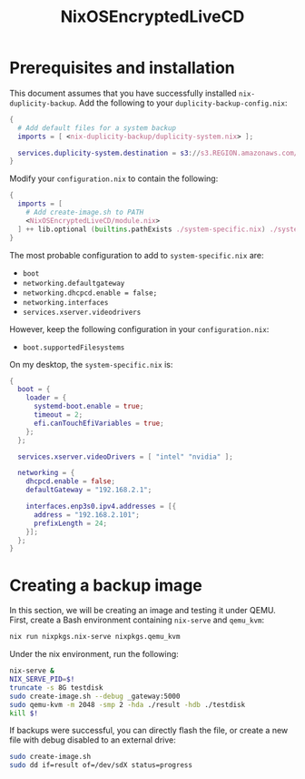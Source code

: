 #+TITLE: NixOSEncryptedLiveCD
* Prerequisites and installation

  This document assumes that you have successfully installed ~nix-duplicity-backup~.
  Add the following to your ~duplicity-backup-config.nix~:
#+BEGIN_src nix
  {
    # Add default files for a system backup
    imports = [ <nix-duplicity-backup/duplicity-system.nix> ];

    services.duplicity-system.destination = s3://s3.REGION.amazonaws.com/BUCKET/system;
  }
#+END_src

  Modify your ~configuration.nix~ to contain the following:
#+BEGIN_src nix
  {
    imports = [
      # Add create-image.sh to PATH
      <NixOSEncryptedLiveCD/module.nix>
    ] ++ lib.optional (builtins.pathExists ./system-specific.nix) ./system-specific.nix;
  }
#+END_src

  The most probable configuration to add to ~system-specific.nix~ are:
  - ~boot~
  - ~networking.defaultgateway~
  - ~networking.dhcpcd.enable = false;~
  - ~networking.interfaces~
  - ~services.xserver.videodrivers~

  However, keep the following configuration in your ~configuration.nix~:
  - ~boot.supportedFilesystems~

  On my desktop, the ~system-specific.nix~ is:
#+BEGIN_src nix
  {
    boot = {
      loader = {
        systemd-boot.enable = true;
        timeout = 2;
        efi.canTouchEfiVariables = true;
      };
    };

    services.xserver.videoDrivers = [ "intel" "nvidia" ];

    networking = {
      dhcpcd.enable = false;
      defaultGateway = "192.168.2.1";

      interfaces.enp3s0.ipv4.addresses = [{
        address = "192.168.2.101";
        prefixLength = 24;
      }];
    };
  }
#+END_src

* Creating a backup image

  In this section, we will be creating an image and testing it under QEMU.
  First, create a Bash environment containing ~nix-serve~ and ~qemu_kvm~:
#+BEGIN_src bash
  nix run nixpkgs.nix-serve nixpkgs.qemu_kvm
#+END_src
  Under the nix environment, run the following:
#+BEGIN_src bash
  nix-serve &
  NIX_SERVE_PID=$!
  truncate -s 8G testdisk
  sudo create-image.sh --debug _gateway:5000
  sudo qemu-kvm -m 2048 -smp 2 -hda ./result -hdb ./testdisk
  kill $!
#+END_src

  If backups were successful, you can directly flash the file, or
  create a new file with debug disabled to an external drive:
#+BEGIN_src bash
  sudo create-image.sh
  sudo dd if=result of=/dev/sdX status=progress
#+END_src
